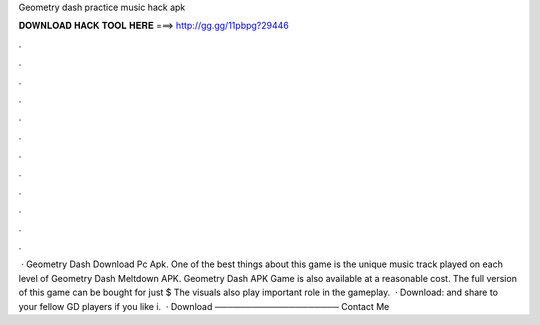 Geometry dash practice music hack apk

𝐃𝐎𝐖𝐍𝐋𝐎𝐀𝐃 𝐇𝐀𝐂𝐊 𝐓𝐎𝐎𝐋 𝐇𝐄𝐑𝐄 ===> http://gg.gg/11pbpg?29446

.

.

.

.

.

.

.

.

.

.

.

.

 · Geometry Dash Download Pc Apk. One of the best things about this game is the unique music track played on each level of Geometry Dash Meltdown APK. Geometry Dash APK Game is also available at a reasonable cost. The full version of this game can be bought for just $ The visuals also play important role in the gameplay.  · Download:  and share to your fellow GD players if you like i.  · Download ──────────────────── Contact Me 